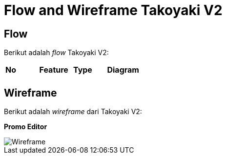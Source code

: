 = Flow and Wireframe Takoyaki V2

== Flow

Berikut adalah _flow_ Takoyaki V2: 

|===
|*No* |*Feature* |*Type* |*Diagram*
| | | |

|===


== Wireframe

Berikut adalah _wireframe_ dari Takoyaki V2:

*Promo Editor*

image::images-takoyaki-v2/Takoyaki-V2-Wireframe.png[Wireframe]
